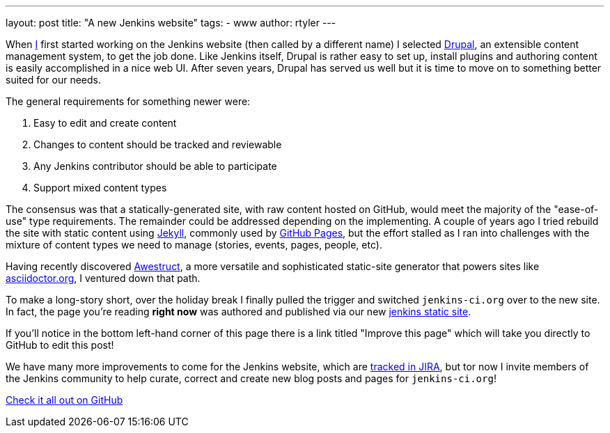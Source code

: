 ---
layout: post
title: "A new Jenkins website"
tags:
- www
author: rtyler
---

When link:https://github.com/rtyler[I] first started working on the Jenkins
website (then called by a different name) I selected
link:https://drupal.org[Drupal], an extensible content management system, to
get the job done. Like Jenkins itself, Drupal is rather easy to set up, install
plugins and authoring content is easily accomplished in a nice web UI. After
seven years, Drupal has served us well but it is time to move on to something
better suited for our needs.

The general requirements for something newer were:

. Easy to edit and create content
. Changes to content should be tracked and reviewable
. Any Jenkins contributor should be able to participate
. Support mixed content types


The consensus was that a statically-generated site, with raw content hosted on
GitHub, would meet the majority of the "ease-of-use" type requirements. The
remainder could be addressed depending on the implementing. A couple of years
ago I tried rebuild the site with static content using
link:https://github.com/jekyll/jekyll[Jekyll], commonly used by
link:https://pages.github.com/[GitHub Pages], but the effort stalled as I ran
into challenges with the mixture of content types we need to manage (stories,
events, pages, people, etc).

Having recently discovered link:http://awestruct.org/[Awestruct], a more
versatile and sophisticated static-site generator that powers sites like
link:http://asciidoctor.org[asciidoctor.org], I ventured down that path.

To make a long-story short, over the holiday break I finally pulled the trigger
and switched `jenkins-ci.org` over to the new site. In fact, the page you're
reading *right now* was authored and published via our new
link:https://github.com/jenkins-infra/jenkins.io[jenkins static site].

If you'll notice in the bottom left-hand corner of this page
there is a link titled "Improve this page" which will take you directly to
GitHub to edit this post!

We have many more improvements to come for the Jenkins website, which are
link:https://issues.jenkins-ci.org/secure/RapidBoard.jspa?rapidView=1&projectKey=WEBSITE[tracked
in JIRA], but tor now I invite members of the Jenkins community to help curate,
correct and create new blog posts and pages for `jenkins-ci.org`!


link:https://github.com/jenkins-infra/jenkins.io[Check it all out on GitHub]
